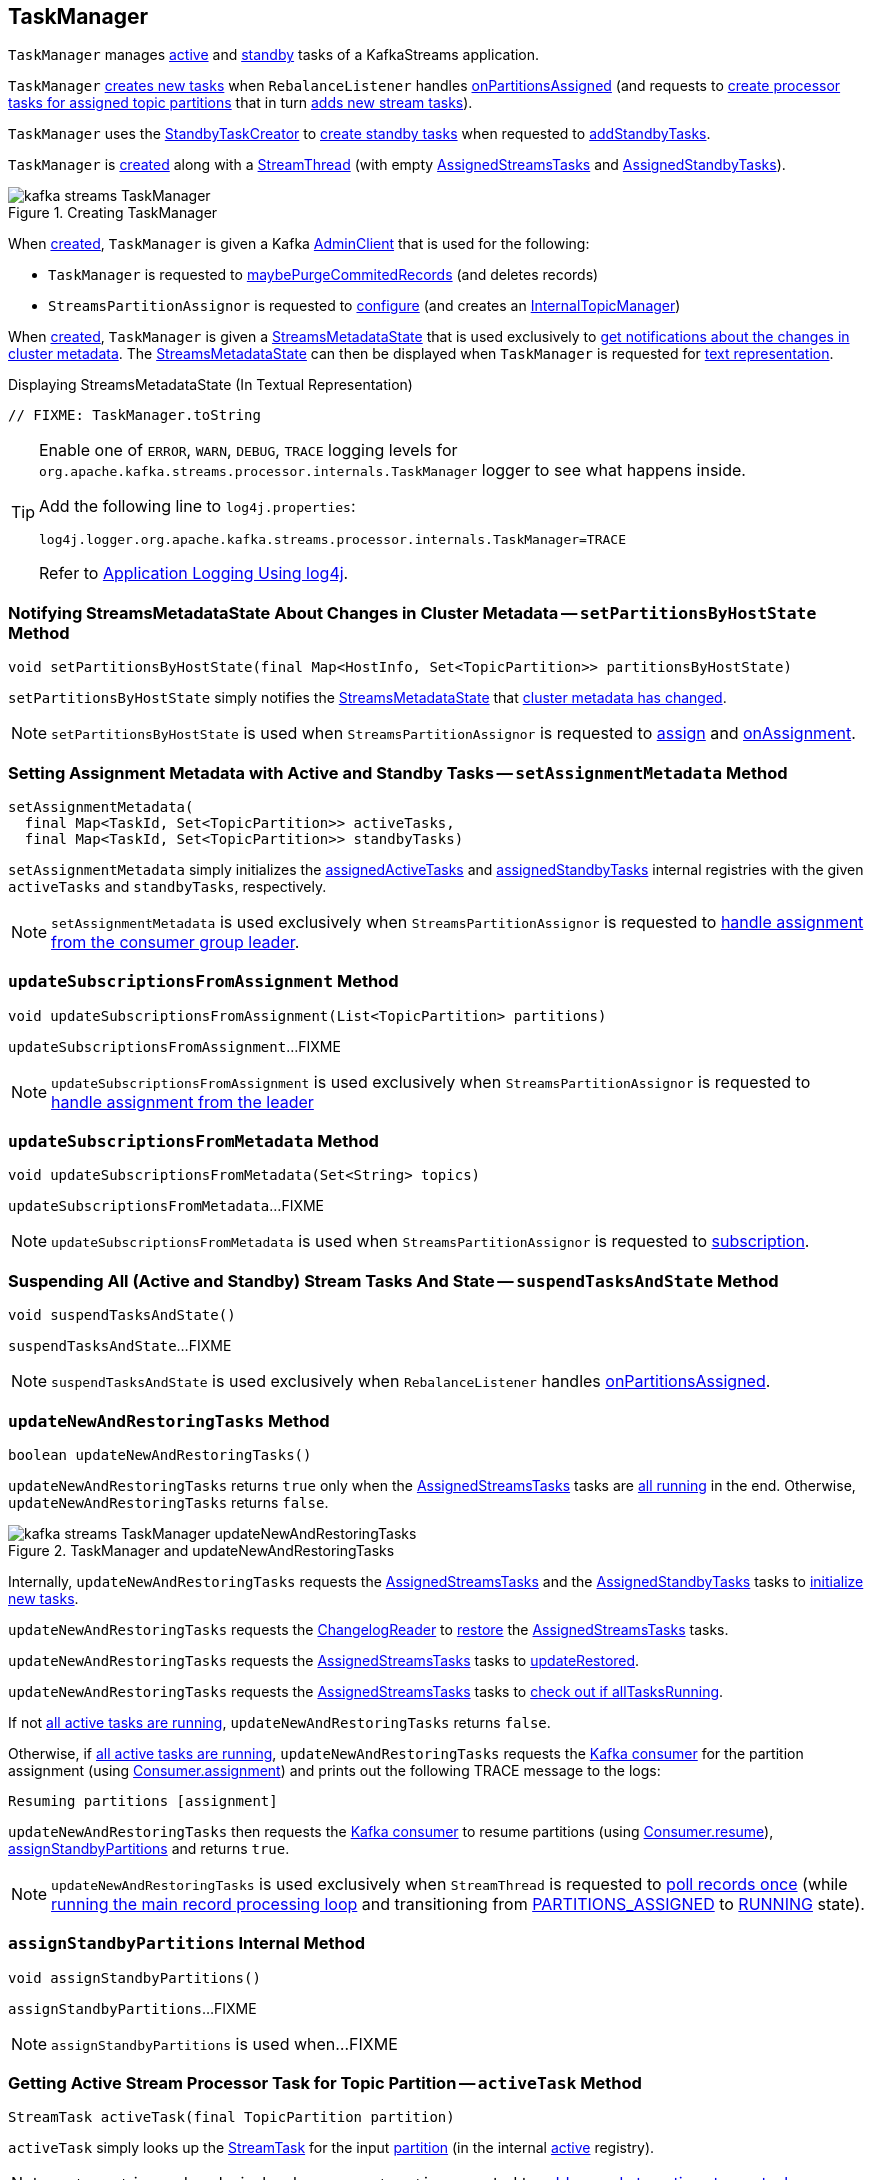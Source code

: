 == [[TaskManager]] TaskManager

`TaskManager` manages <<active, active>> and <<standby, standby>> tasks of a KafkaStreams application.

`TaskManager` <<createTasks, creates new tasks>> when `RebalanceListener` handles link:kafka-streams-StreamThread-RebalanceListener.adoc#onPartitionsAssigned[onPartitionsAssigned] (and requests to <<createTasks, create processor tasks for assigned topic partitions>> that in turn <<addStreamTasks, adds new stream tasks>>).

`TaskManager` uses the <<standbyTaskCreator, StandbyTaskCreator>> to <<kafka-streams-internals-StandbyTaskCreator.adoc#createTasks, create standby tasks>> when requested to <<addStandbyTasks, addStandbyTasks>>.

`TaskManager` is <<creating-instance, created>> along with a <<kafka-streams-internals-StreamThread.adoc#create, StreamThread>> (with empty <<active, AssignedStreamsTasks>> and <<standby, AssignedStandbyTasks>>).

.Creating TaskManager
image::images/kafka-streams-TaskManager.png[align="center"]

When <<creating-instance, created>>, `TaskManager` is given a Kafka <<adminClient, AdminClient>> that is used for the following:

* `TaskManager` is requested to <<maybePurgeCommitedRecords, maybePurgeCommitedRecords>> (and deletes records)

* `StreamsPartitionAssignor` is requested to <<kafka-streams-internals-StreamsPartitionAssignor.adoc#configure, configure>> (and creates an <<kafka-streams-internals-StreamsPartitionAssignor.adoc#internalTopicManager, InternalTopicManager>>)

When <<creating-instance, created>>, `TaskManager` is given a <<streamsMetadataState, StreamsMetadataState>> that is used exclusively to <<setPartitionsByHostState, get notifications about the changes in cluster metadata>>. The <<streamsMetadataState, StreamsMetadataState>> can then be displayed when `TaskManager` is requested for <<toString, text representation>>.

.Displaying StreamsMetadataState (In Textual Representation)
[source, scala]
----
// FIXME: TaskManager.toString
----

[[logging]]
[TIP]
====
Enable one of `ERROR`, `WARN`, `DEBUG`, `TRACE` logging levels for `org.apache.kafka.streams.processor.internals.TaskManager` logger to see what happens inside.

Add the following line to `log4j.properties`:

```
log4j.logger.org.apache.kafka.streams.processor.internals.TaskManager=TRACE
```

Refer to link:kafka-logging.adoc#log4j.properties[Application Logging Using log4j].
====

=== [[setPartitionsByHostState]] Notifying StreamsMetadataState About Changes in Cluster Metadata -- `setPartitionsByHostState` Method

[source, java]
----
void setPartitionsByHostState(final Map<HostInfo, Set<TopicPartition>> partitionsByHostState)
----

`setPartitionsByHostState` simply notifies the <<streamsMetadataState, StreamsMetadataState>> that <<kafka-streams-StreamsMetadataState.adoc#onChange, cluster metadata has changed>>.

NOTE: `setPartitionsByHostState` is used when `StreamsPartitionAssignor` is requested to <<kafka-streams-internals-StreamsPartitionAssignor.adoc#assign, assign>> and <<kafka-streams-internals-StreamsPartitionAssignor.adoc#onAssignment, onAssignment>>.

=== [[setAssignmentMetadata]] Setting Assignment Metadata with Active and Standby Tasks -- `setAssignmentMetadata` Method

[source, java]
----
setAssignmentMetadata(
  final Map<TaskId, Set<TopicPartition>> activeTasks,
  final Map<TaskId, Set<TopicPartition>> standbyTasks)
----

`setAssignmentMetadata` simply initializes the <<assignedActiveTasks, assignedActiveTasks>> and <<assignedStandbyTasks, assignedStandbyTasks>> internal registries with the given `activeTasks` and `standbyTasks`, respectively.

NOTE: `setAssignmentMetadata` is used exclusively when `StreamsPartitionAssignor` is requested to <<kafka-streams-internals-StreamsPartitionAssignor.adoc#onAssignment, handle assignment from the consumer group leader>>.

=== [[updateSubscriptionsFromAssignment]] `updateSubscriptionsFromAssignment` Method

[source, java]
----
void updateSubscriptionsFromAssignment(List<TopicPartition> partitions)
----

`updateSubscriptionsFromAssignment`...FIXME

NOTE: `updateSubscriptionsFromAssignment` is used exclusively when `StreamsPartitionAssignor` is requested to link:kafka-streams-internals-StreamsPartitionAssignor.adoc#onAssignment[handle assignment from the leader]

=== [[updateSubscriptionsFromMetadata]] `updateSubscriptionsFromMetadata` Method

[source, java]
----
void updateSubscriptionsFromMetadata(Set<String> topics)
----

`updateSubscriptionsFromMetadata`...FIXME

NOTE: `updateSubscriptionsFromMetadata` is used when `StreamsPartitionAssignor` is requested to link:kafka-streams-internals-StreamsPartitionAssignor.adoc#subscription[subscription].

=== [[suspendTasksAndState]] Suspending All (Active and Standby) Stream Tasks And State -- `suspendTasksAndState` Method

[source, java]
----
void suspendTasksAndState()
----

`suspendTasksAndState`...FIXME

NOTE: `suspendTasksAndState` is used exclusively when `RebalanceListener` handles link:kafka-streams-StreamThread-RebalanceListener.adoc#onPartitionsAssigned[onPartitionsAssigned].

=== [[updateNewAndRestoringTasks]] `updateNewAndRestoringTasks` Method

[source, java]
----
boolean updateNewAndRestoringTasks()
----

`updateNewAndRestoringTasks` returns `true` only when the <<active, AssignedStreamsTasks>> tasks are <<kafka-streams-AssignedStreamsTasks.adoc#allTasksRunning, all running>> in the end. Otherwise, `updateNewAndRestoringTasks` returns `false`.

.TaskManager and updateNewAndRestoringTasks
image::images/kafka-streams-TaskManager-updateNewAndRestoringTasks.png[align="center"]

Internally, `updateNewAndRestoringTasks` requests the <<active, AssignedStreamsTasks>> and the <<standby, AssignedStandbyTasks>> tasks to <<kafka-streams-internals-AssignedTasks.adoc#initializeNewTasks, initialize new tasks>>.

`updateNewAndRestoringTasks` requests the <<changelogReader, ChangelogReader>> to <<kafka-streams-ChangelogReader.adoc#restore, restore>> the <<active, AssignedStreamsTasks>> tasks.

`updateNewAndRestoringTasks` requests the <<active, AssignedStreamsTasks>> tasks to <<kafka-streams-AssignedStreamsTasks.adoc#updateRestored, updateRestored>>.

`updateNewAndRestoringTasks` requests the <<active, AssignedStreamsTasks>> tasks to <<kafka-streams-AssignedStreamsTasks.adoc#allTasksRunning, check out if allTasksRunning>>.

If not <<kafka-streams-AssignedStreamsTasks.adoc#allTasksRunning, all active tasks are running>>, `updateNewAndRestoringTasks` returns `false`.

Otherwise, if <<kafka-streams-AssignedStreamsTasks.adoc#allTasksRunning, all active tasks are running>>, `updateNewAndRestoringTasks` requests the <<consumer, Kafka consumer>> for the partition assignment (using link:++https://kafka.apache.org/22/javadoc/org/apache/kafka/clients/consumer/KafkaConsumer.html#assignment--++[Consumer.assignment]) and prints out the following TRACE message to the logs:

```
Resuming partitions [assignment]
```

`updateNewAndRestoringTasks` then requests the <<consumer, Kafka consumer>> to resume partitions (using link:++https://kafka.apache.org/22/javadoc/org/apache/kafka/clients/consumer/KafkaConsumer.html#resume-java.util.Collection-++[Consumer.resume]), <<assignStandbyPartitions, assignStandbyPartitions>> and returns `true`.

NOTE: `updateNewAndRestoringTasks` is used exclusively when `StreamThread` is requested to <<kafka-streams-internals-StreamThread.adoc#runOnce, poll records once>> (while <<kafka-streams-internals-StreamThread.adoc#runLoop, running the main record processing loop>> and transitioning from <<kafka-streams-internals-StreamThread.adoc#PARTITIONS_ASSIGNED, PARTITIONS_ASSIGNED>> to <<kafka-streams-internals-StreamThread.adoc#RUNNING, RUNNING>> state).

=== [[assignStandbyPartitions]] `assignStandbyPartitions` Internal Method

[source, java]
----
void assignStandbyPartitions()
----

`assignStandbyPartitions`...FIXME

NOTE: `assignStandbyPartitions` is used when...FIXME

=== [[activeTask]] Getting Active Stream Processor Task for Topic Partition -- `activeTask` Method

[source, java]
----
StreamTask activeTask(final TopicPartition partition)
----

`activeTask` simply looks up the <<kafka-streams-internals-StreamTask.adoc#, StreamTask>> for the input https://kafka.apache.org/22/javadoc/org/apache/kafka/common/TopicPartition.html[partition] (in the internal <<active, active>> registry).

NOTE: `activeTask` is used exclusively when `StreamThread` is requested to <<kafka-streams-internals-StreamThread.adoc#addRecordsToTasks, add records to active stream tasks>>.

=== [[creating-instance]] Creating TaskManager Instance

`TaskManager` takes the following to be created:

* [[changelogReader]] <<kafka-streams-ChangelogReader.adoc#, ChangelogReader>>
* [[processId]] Process ID
* [[logPrefix]] `logPrefix`
* [[restoreConsumer]] Kafka "restore" https://kafka.apache.org/22/javadoc/org/apache/kafka/clients/consumer/KafkaConsumer.html[Consumer] (`Consumer<byte[], byte[]>`)
* [[streamsMetadataState]] <<kafka-streams-StreamsMetadataState.adoc#, StreamsMetadataState>>
* [[taskCreator]] <<kafka-streams-internals-AbstractTaskCreator.adoc#, AbstractTaskCreator>> of <<kafka-streams-internals-StreamTask.adoc#, StreamTasks>> (`StreamThread.AbstractTaskCreator<StreamTask>`)
* [[standbyTaskCreator]] <<kafka-streams-internals-AbstractTaskCreator.adoc#, AbstractTaskCreator>> of <<kafka-streams-internals-StandbyTask.adoc#, StandbyTasks>> (`StreamThread.AbstractTaskCreator<StandbyTask>`)
* [[adminClient]] Kafka https://kafka.apache.org/22/javadoc/org/apache/kafka/clients/admin/AdminClient.html[AdminClient]
* [[active]] <<kafka-streams-AssignedStreamsTasks.adoc#, AssignedStreamsTasks>>
* [[standby]] <<kafka-streams-AssignedStandbyTasks.adoc#, AssignedStandbyTasks>>

`TaskManager` initializes the <<internal-properties, internal properties>>.

=== [[hasActiveRunningTasks]] `hasActiveRunningTasks` Method

[source, java]
----
boolean hasActiveRunningTasks()
----

`hasActiveRunningTasks` simply asks <<active, AssignedStreamsTasks>> whether it link:kafka-streams-internals-AssignedTasks.adoc#hasRunningTasks[has any tasks registered or not].

.TaskManager and AssignedStreamsTasks
image::images/kafka-streams-TaskManager-hasActiveRunningTasks.png[align="center"]

NOTE: `hasActiveRunningTasks` is used exclusively when `StreamThread` is requested to link:kafka-streams-internals-StreamThread.adoc#runOnce[consume records once] (and there are records to be processed).

=== [[hasStandbyRunningTasks]] `hasStandbyRunningTasks` Method

[source, java]
----
boolean hasStandbyRunningTasks()
----

`hasStandbyRunningTasks` simply asks <<standby, AssignedStandbyTasks>> whether it link:kafka-streams-internals-AssignedTasks.adoc#hasRunningTasks[has any tasks registered or not].

.TaskManager and AssignedStandbyTasks
image::images/kafka-streams-TaskManager-hasStandbyRunningTasks.png[align="center"]

NOTE: `hasStandbyRunningTasks` is used exclusively when `StreamThread` is requested to link:kafka-streams-internals-StreamThread.adoc#maybeUpdateStandbyTasks[maybeUpdateStandbyTasks] (while link:kafka-streams-internals-StreamThread.adoc#runOnce[consuming records once]).

=== [[createTasks]] Creating Tasks for Assigned Partitions -- `createTasks` Method

[source, java]
----
void createTasks(final Collection<TopicPartition> assignment)
----

.TaskManager.createTasks
image::images/kafka-streams-TaskManager-createTasks.png[align="center"]

`createTasks` requests the <<standby, AssignedStandbyTasks>> and the <<active, AssignedStreamsTasks>> to <<kafka-streams-internals-AssignedTasks.adoc#closeNonAssignedSuspendedTasks, closeNonAssignedSuspendedTasks>> (with the <<assignedStandbyTasks, assignedStandbyTasks>> and the <<assignedActiveTasks, assignedActiveTasks>>, respectively).

`createTasks` <<addStreamTasks, (re)creates the stream tasks>> for the input `assignment` partitions.

`createTasks` <<addStandbyTasks, addStandbyTasks>>.

`createTasks` prints out the following TRACE message to the logs:

```
Pausing partitions: [assignment]
```

In the end, `createTasks` requests the <<consumer, Kafka consumer>> to pause the `assignment` partitions.

NOTE: `createTasks` triggers `Consumer.pause` method that suspends fetching records from partitions until they have been resumed using `Consumer.resume`.

`createTasks` reports an `IllegalStateException` if the <<consumer, consumer>> is not defined (`null`):

```
stream-thread [threadClientId] consumer has not been initialized while adding stream tasks. This should not happen.
```

NOTE: `createTasks` is used exclusively when `RebalanceListener` is requested to <<kafka-streams-StreamThread-RebalanceListener.adoc#onPartitionsAssigned, handles an onPartitionsAssigned event>>.

=== [[addStreamTasks]] (Re)Creating Stream Tasks Per Assigned Partitions -- `addStreamTasks` Internal Method

[source, java]
----
void addStreamTasks(final Collection<TopicPartition> assignment)
----

`addStreamTasks` registers new stream tasks.

NOTE: `addStreamTasks` does nothing (and simply returns back) unless <<assignedActiveTasks, assignedActiveTasks>> has at least one task id.

.TaskManager.addStreamTasks
image::images/kafka-streams-TaskManager-addStreamTasks.png[align="center"]

`addStreamTasks` prints out the following DEBUG message to the logs:

```
Adding assigned tasks as active: [assignedActiveTasks]
```

For every task id in <<assignedActiveTasks, assignedActiveTasks>>, if the partitions of a task are all included in the input `assignment` partitions `addStreamTasks` requests <<active, AssignedStreamsTasks>> to <<maybeResumeSuspendedTask, maybeResumeSuspendedTask>> (passing in the task id and partitions). If negative, `addStreamTasks` records the task and partitions in a local registry of new tasks to be created.

If the partitions of a task are not all included in the input `assignment` partitions `addStreamTasks` prints out the following WARN message to the logs:

```
Task [taskId] owned partitions [partitions] are not contained in the assignment [assignment]
```

When there are new tasks to be created, `addStreamTasks` prints out the following TRACE message to the logs:

```
New active tasks to be created: [newTasks]
```

`addStreamTasks` then requests <<taskCreator, StreamThread.AbstractTaskCreator<StreamTask&gt;>> to <<kafka-streams-internals-AbstractTaskCreator.adoc#createTasks, createTasks>> for every new task (with the <<consumer, Kafka Consumer>>) and requests <<active, AssignedStreamsTasks>> to link:kafka-streams-internals-AssignedTasks.adoc#addNewTask[register a new task].

NOTE: `addStreamTasks` is used exclusively when `TaskManager` is requested to <<createTasks, create processor tasks for assigned topic partitions>>.

=== [[addStandbyTasks]] Adding Standby Tasks -- `addStandbyTasks` Internal Method

[source, java]
----
void addStandbyTasks()
----

`addStandbyTasks` registers new standby tasks.

NOTE: `addStandbyTasks` does nothing and simply exits when the <<assignedStandbyTasks, assignedStandbyTasks>> internal registry has no standby tasks assigned.

.TaskManager.addStandbyTasks
image::images/kafka-streams-TaskManager-addStandbyTasks.png[align="center"]

`addStandbyTasks` prints out the following DEBUG message to the logs:

```
Adding assigned standby tasks [assignedStandbyTasks]
```

For every task (id and partitions) in the <<assignedStandbyTasks, assignedStandbyTasks>> registry, `addStandbyTasks` requests <<standby, AssignedStandbyTasks>> to link:kafka-streams-internals-AssignedTasks.adoc#maybeResumeSuspendedTask[maybeResumeSuspendedTask] and, if negative, adds the task to tasks to be created in standby mode.

If no new tasks should be in standby mode, `addStandbyTasks` simply exits.

When there are new tasks to be in standby mode, `addStandbyTasks` prints out the following TRACE message to the logs:

```
New standby tasks to be created: [newStandbyTasks]
```

`addStandbyTasks` then requests <<standbyTaskCreator, StreamThread.AbstractTaskCreator<StandbyTask&gt;>> to <<kafka-streams-internals-AbstractTaskCreator.adoc#createTasks, createTasks>> for every new standby task (with the <<consumer, Kafka Consumer>>) and requests <<standby, AssignedStandbyTasks>> to link:kafka-streams-internals-AssignedTasks.adoc#addNewTask[register a new task].

NOTE: `addStandbyTasks` is used exclusively when `TaskManager` is requested to <<createTasks, create tasks for assigned topic partitions>>.

=== [[toString]] Describing Itself (Textual Representation) -- `toString` Method

[source, java]
----
String toString(final String indent)
----

`toString` gives a text representation with the following:

* "Active tasks:" followed by the link:kafka-streams-internals-AssignedTasks.adoc#toString[text representation] of <<active, AssignedStreamsTasks>>

* "Standby tasks:" followed by the link:kafka-streams-internals-AssignedTasks.adoc#toString[text representation] of <<standby, AssignedStandbyTasks>>

[source, scala]
----
FIXME toString in action
----

NOTE: `toString` is used exclusively when `StreamThread` is requested to <<kafka-streams-internals-StreamThread.adoc#toString, describe itself>>.

=== [[maybePurgeCommitedRecords]] `maybePurgeCommitedRecords` Method

[source, java]
----
void maybePurgeCommitedRecords()
----

`maybePurgeCommitedRecords`...FIXME

NOTE: `maybePurgeCommitedRecords` is used exclusively when `StreamThread` is requested to <<kafka-streams-internals-StreamThread.adoc#maybeCommit, maybeCommit>> (when `StreamThread` is requested to <<kafka-streams-internals-StreamThread.adoc#runOnce, poll records once>> in the <<kafka-streams-internals-StreamThread.adoc#runLoop, main record processing loop>>).

=== [[process]] Processing Records by Running Stream Tasks (One Record Per Task) -- `process` Method

[source, java]
----
int process()
----

`process` simply requests <<active, AssignedStreamsTasks>> to <<kafka-streams-AssignedStreamsTasks.adoc#process, request the running stream tasks to process a single record (per task)>>.

In the end, `process` gives the number of <<kafka-streams-internals-StreamTask.adoc#, stream tasks>> that processed a record.

NOTE: `process` is used exclusively when `StreamThread` is requested to <<kafka-streams-internals-StreamThread.adoc#processAndMaybeCommit, process records (with optional commit)>> (when requested to <<kafka-streams-internals-StreamThread.adoc#runOnce, poll records once>>).

=== [[maybeCommitActiveTasks]] Committing Active Running Stream Tasks that Requested It -- `maybeCommitActiveTasks` Method

[source, java]
----
int maybeCommitActiveTasks()
----

`maybeCommitActiveTasks` simply requests <<active, AssignedStreamsTasks>> to link:kafka-streams-AssignedStreamsTasks.adoc#maybeCommit[commit running stream tasks that requested it].

In the end, `maybeCommitActiveTasks` gives the number of running stream tasks that link:kafka-streams-internals-StreamTask.adoc#commitNeeded[needed a commit].

NOTE: `maybeCommitActiveTasks` is used exclusively when `StreamThread` is requested to link:kafka-streams-internals-StreamThread.adoc#processAndMaybeCommit[processAndMaybeCommit].

=== [[punctuate]] `punctuate` Method

[source, java]
----
int punctuate()
----

`punctuate` simply requests <<active, AssignedStreamsTasks>> to link:kafka-streams-AssignedStreamsTasks.adoc#punctuate[punctuate].

NOTE: `punctuate` is used exclusively when `StreamThread` is requested to link:kafka-streams-internals-StreamThread.adoc#punctuate[punctuate].

=== [[commitAll]] Committing Active and Standby Tasks -- `commitAll` Method

[source, java]
----
int commitAll()
----

`commitAll`...FIXME

NOTE: `commitAll` is used exclusively when `StreamThread` is requested to <<kafka-streams-internals-StreamThread.adoc#maybeCommit, commit all tasks (when commit interval elapsed)>>.

=== [[activeTaskIds]] `activeTaskIds` Method

[source, java]
----
Set<TaskId> activeTaskIds()
----

`activeTaskIds`...FIXME

NOTE: `activeTaskIds` is used when...FIXME

=== [[standbyTaskIds]] `standbyTaskIds` Method

[source, java]
----
Set<TaskId> standbyTaskIds()
----

`standbyTaskIds`...FIXME

NOTE: `standbyTaskIds` is used when...FIXME

=== [[cachedTasksIds]] `cachedTasksIds` Method

[source, java]
----
Set<TaskId> cachedTasksIds()
----

`cachedTasksIds`...FIXME

NOTE: `cachedTasksIds` is used when...FIXME

=== [[internal-properties]] Internal Properties

.TaskManager's Internal Properties (e.g. Registries, Counters and Flags)
[cols="30m,70",options="header",width="100%"]
|===
| Name
| Description

| assignedActiveTasks
a| [[assignedActiveTasks]]

[source, java]
----
Map<TaskId, Set<TopicPartition>> assignedActiveTasks
----

*Assigned active tasks* with the https://kafka.apache.org/22/javadoc/org/apache/kafka/common/TopicPartition.html[partitions] per <<kafka-streams-TaskId.adoc#, task id>>

Initialized when <<setAssignmentMetadata, setting assignment metadata with active and standby tasks>>

Used exclusively when `TaskManager` is requested to <<createTasks, create tasks for the assigned partitions>>

| assignedStandbyTasks
a| [[assignedStandbyTasks]]

[source, java]
----
Map<TaskId, Set<TopicPartition>> assignedStandbyTasks
----

*Assigned standby tasks* (as Kafka https://kafka.apache.org/22/javadoc/org/apache/kafka/common/TopicPartition.html[TopicPartitions] per <<kafka-streams-TaskId.adoc#, task id>>)

* Set when <<setAssignmentMetadata, setting assignment metadata with active and standby tasks>>

* Used when <<createTasks, creating processor tasks for assigned topic partitions>> (and <<addStandbyTasks, addStandbyTasks>>)

| cluster
a| [[cluster]] *Cluster metadata*, i.e. Kafka https://kafka.apache.org/22/javadoc/org/apache/kafka/common/Cluster.html[Cluster] with topic partitions

[[setClusterMetadata]]
* Set when `StreamsPartitionAssignor` does link:kafka-streams-internals-StreamsPartitionAssignor.adoc#assign[assign] and link:kafka-streams-internals-StreamsPartitionAssignor.adoc#onAssignment[onAssignment]

| consumer
a| [[consumer]] Kafka https://kafka.apache.org/22/javadoc/org/apache/kafka/clients/consumer/KafkaConsumer.html[Consumer] (`Consumer<byte[], byte[]>`)

[[setConsumer]]
Assigned right when `StreamThread` is link:kafka-streams-internals-StreamThread.adoc#create[created] (and corresponds to the link:kafka-streams-internals-StreamThread.adoc#consumer[Kafka consumer] from the link:kafka-streams-KafkaClientSupplier.adoc#getConsumer[KafkaClientSupplier] that was used to create the link:kafka-streams-KafkaStreams.adoc#creating-instance[KafkaStreams])

|===
